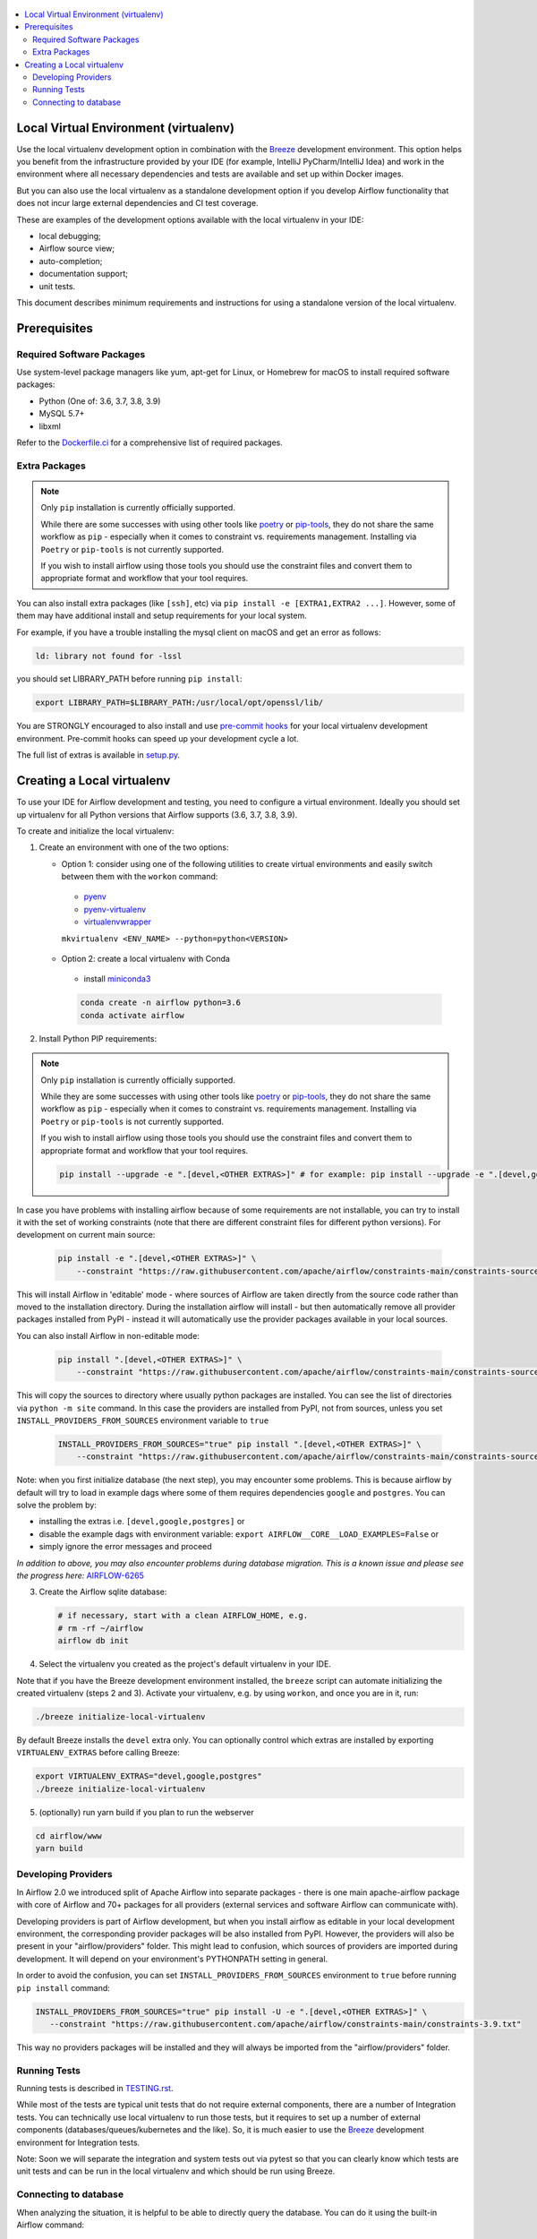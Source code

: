
 .. Licensed to the Apache Software Foundation (ASF) under one
    or more contributor license agreements.  See the NOTICE file
    distributed with this work for additional information
    regarding copyright ownership.  The ASF licenses this file
    to you under the Apache License, Version 2.0 (the
    "License"); you may not use this file except in compliance
    with the License.  You may obtain a copy of the License at

 ..   http://www.apache.org/licenses/LICENSE-2.0

 .. Unless required by applicable law or agreed to in writing,
    software distributed under the License is distributed on an
    "AS IS" BASIS, WITHOUT WARRANTIES OR CONDITIONS OF ANY
    KIND, either express or implied.  See the License for the
    specific language governing permissions and limitations
    under the License.

.. contents:: :local:

Local Virtual Environment (virtualenv)
======================================

Use the local virtualenv development option in combination with the `Breeze
<BREEZE.rst#using-local-virtualenv-environment-in-your-host-ide>`_ development environment. This option helps
you benefit from the infrastructure provided
by your IDE (for example, IntelliJ PyCharm/IntelliJ Idea) and work in the
environment where all necessary dependencies and tests are available and set up
within Docker images.

But you can also use the local virtualenv as a standalone development option if you
develop Airflow functionality that does not incur large external dependencies and
CI test coverage.

These are examples of the development options available with the local virtualenv in your IDE:

* local debugging;
* Airflow source view;
* auto-completion;
* documentation support;
* unit tests.

This document describes minimum requirements and instructions for using a standalone version of the local virtualenv.

Prerequisites
=============

Required Software Packages
--------------------------

Use system-level package managers like yum, apt-get for Linux, or
Homebrew for macOS to install required software packages:

* Python (One of: 3.6, 3.7, 3.8, 3.9)
* MySQL 5.7+
* libxml

Refer to the `Dockerfile.ci <Dockerfile.ci>`__ for a comprehensive list
of required packages.

Extra Packages
--------------

.. note::

   Only ``pip`` installation is currently officially supported.

   While there are some successes with using other tools like `poetry <https://python-poetry.org/>`_ or
   `pip-tools <https://pypi.org/project/pip-tools/>`_, they do not share the same workflow as
   ``pip`` - especially when it comes to constraint vs. requirements management.
   Installing via ``Poetry`` or ``pip-tools`` is not currently supported.

   If you wish to install airflow using those tools you should use the constraint files and convert
   them to appropriate format and workflow that your tool requires.


You can also install extra packages (like ``[ssh]``, etc) via
``pip install -e [EXTRA1,EXTRA2 ...]``. However, some of them may
have additional install and setup requirements for your local system.

For example, if you have a trouble installing the mysql client on macOS and get
an error as follows:

.. code:: text

    ld: library not found for -lssl

you should set LIBRARY\_PATH before running ``pip install``:

.. code:: bash

    export LIBRARY_PATH=$LIBRARY_PATH:/usr/local/opt/openssl/lib/

You are STRONGLY encouraged to also install and use `pre-commit hooks <TESTING.rst#pre-commit-hooks>`_
for your local virtualenv development environment. Pre-commit hooks can speed up your
development cycle a lot.

The full list of extras is available in `<setup.py>`_.

Creating a Local virtualenv
===========================

To use your IDE for Airflow development and testing, you need to configure a virtual
environment. Ideally you should set up virtualenv for all Python versions that Airflow
supports (3.6, 3.7, 3.8, 3.9).

To create and initialize the local virtualenv:

1. Create an environment with one of the two options:

   - Option 1: consider using one of the following utilities to create virtual environments and easily switch between them with the ``workon`` command:

    - `pyenv <https://github.com/pyenv/pyenv>`_
    - `pyenv-virtualenv <https://github.com/pyenv/pyenv-virtualenv>`_
    - `virtualenvwrapper <https://virtualenvwrapper.readthedocs.io/en/latest/>`_

    ``mkvirtualenv <ENV_NAME> --python=python<VERSION>``

   - Option 2: create a local virtualenv with Conda

    - install `miniconda3 <https://docs.conda.io/en/latest/miniconda.html>`_

    .. code-block:: bash

      conda create -n airflow python=3.6
      conda activate airflow

2. Install Python PIP requirements:

.. note::

   Only ``pip`` installation is currently officially supported.

   While they are some successes with using other tools like `poetry <https://python-poetry.org/>`_ or
   `pip-tools <https://pypi.org/project/pip-tools/>`_, they do not share the same workflow as
   ``pip`` - especially when it comes to constraint vs. requirements management.
   Installing via ``Poetry`` or ``pip-tools`` is not currently supported.

   If you wish to install airflow using those tools you should use the constraint files and convert
   them to appropriate format and workflow that your tool requires.


   .. code-block:: bash

    pip install --upgrade -e ".[devel,<OTHER EXTRAS>]" # for example: pip install --upgrade -e ".[devel,google,postgres]"

In case you have problems with installing airflow because of some requirements are not installable, you can
try to install it with the set of working constraints (note that there are different constraint files
for different python versions). For development on current main source:

   .. code-block:: bash

    pip install -e ".[devel,<OTHER EXTRAS>]" \
        --constraint "https://raw.githubusercontent.com/apache/airflow/constraints-main/constraints-source-providers-3.9.txt"

This will install Airflow in 'editable' mode - where sources of Airflow are taken directly from the source
code rather than moved to the installation directory. During the installation airflow will install - but then
automatically remove all provider packages installed from PyPI - instead it will automatically use the
provider packages available in your local sources.

You can also install Airflow in non-editable mode:

   .. code-block:: bash

    pip install ".[devel,<OTHER EXTRAS>]" \
        --constraint "https://raw.githubusercontent.com/apache/airflow/constraints-main/constraints-source-providers-3.9.txt"

This will copy the sources to directory where usually python packages are installed. You can see the list
of directories via ``python -m site`` command. In this case the providers are installed from PyPI, not from
sources, unless you set ``INSTALL_PROVIDERS_FROM_SOURCES`` environment variable to ``true``

   .. code-block:: bash

    INSTALL_PROVIDERS_FROM_SOURCES="true" pip install ".[devel,<OTHER EXTRAS>]" \
        --constraint "https://raw.githubusercontent.com/apache/airflow/constraints-main/constraints-source-providers-3.9.txt"


Note: when you first initialize database (the next step), you may encounter some problems.
This is because airflow by default will try to load in example dags where some of them requires dependencies ``google`` and ``postgres``.
You can solve the problem by:

- installing the extras i.e. ``[devel,google,postgres]`` or
- disable the example dags with environment variable: ``export AIRFLOW__CORE__LOAD_EXAMPLES=False`` or
- simply ignore the error messages and proceed

*In addition to above, you may also encounter problems during database migration.*
*This is a known issue and please see the progress here:* `AIRFLOW-6265 <https://issues.apache.org/jira/browse/AIRFLOW-6265>`_

3. Create the Airflow sqlite database:

   .. code-block:: bash

    # if necessary, start with a clean AIRFLOW_HOME, e.g.
    # rm -rf ~/airflow
    airflow db init

4. Select the virtualenv you created as the project's default virtualenv in your IDE.

Note that if you have the Breeze development environment installed, the ``breeze``
script can automate initializing the created virtualenv (steps 2 and 3).
Activate your virtualenv, e.g. by using ``workon``, and once you are in it, run:

.. code-block:: bash

  ./breeze initialize-local-virtualenv

By default Breeze installs the ``devel`` extra only. You can optionally control which extras are installed by exporting ``VIRTUALENV_EXTRAS`` before calling Breeze:

.. code-block:: bash

  export VIRTUALENV_EXTRAS="devel,google,postgres"
  ./breeze initialize-local-virtualenv

5. (optionally) run yarn build if you plan to run the webserver

.. code-block:: bash

    cd airflow/www
    yarn build

Developing Providers
--------------------

In Airflow 2.0 we introduced split of Apache Airflow into separate packages - there is one main
apache-airflow package with core of Airflow and 70+ packages for all providers (external services
and software Airflow can communicate with).

Developing providers is part of Airflow development, but when you install airflow as editable in your local
development environment, the corresponding provider packages will be also installed from PyPI. However, the
providers will also be present in your "airflow/providers" folder. This might lead to confusion,
which sources of providers are imported during development. It will depend on your
environment's PYTHONPATH setting in general.

In order to avoid the confusion, you can set ``INSTALL_PROVIDERS_FROM_SOURCES`` environment to ``true``
before running ``pip install`` command:

.. code-block:: bash

  INSTALL_PROVIDERS_FROM_SOURCES="true" pip install -U -e ".[devel,<OTHER EXTRAS>]" \
     --constraint "https://raw.githubusercontent.com/apache/airflow/constraints-main/constraints-3.9.txt"

This way no providers packages will be installed and they will always be imported from the "airflow/providers"
folder.


Running Tests
-------------

Running tests is described in `TESTING.rst <TESTING.rst>`_.

While most of the tests are typical unit tests that do not
require external components, there are a number of Integration tests. You can technically use local
virtualenv to run those tests, but it requires to set up a number of
external components (databases/queues/kubernetes and the like). So, it is
much easier to use the `Breeze <BREEZE.rst>`__ development environment
for Integration tests.

Note: Soon we will separate the integration and system tests out via pytest
so that you can clearly know which tests are unit tests and can be run in
the local virtualenv and which should be run using Breeze.

Connecting to database
----------------------

When analyzing the situation, it is helpful to be able to directly query the database. You can do it using
the built-in Airflow command:

.. code:: bash

    airflow db shell
